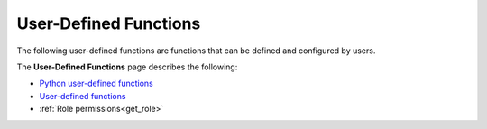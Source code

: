 .. _user_defined_functions_index:

********************
User-Defined Functions
********************

The following user-defined functions are functions that can be defined and configured by users.

The **User-Defined Functions** page describes the following:

* `Python user-defined functions <https://docs.sqream.com/en/latest/feature_guides/python_functions.html>`_
* `User-defined functions <https://docs.sqream.com/en/latest/reference/sql/sql_functions/user_defined_functions/scalar_sql_udf.html>`_
* :ref:`Role permissions<get_role>`

